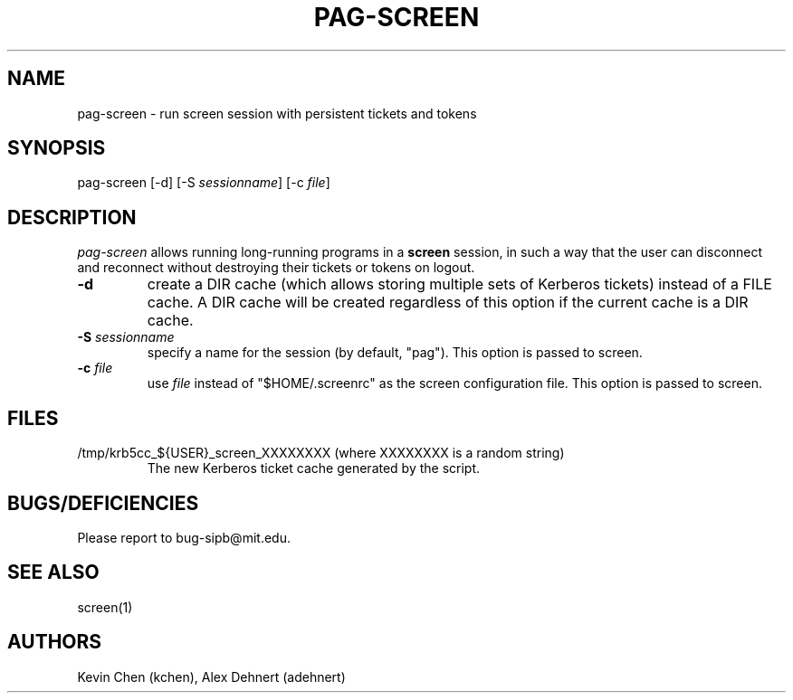 .TH PAG-SCREEN 1 "September 10, 2011"
.SH NAME
pag-screen \- run screen session with persistent tickets and tokens
.SH SYNOPSIS
pag-screen [-d] [-S \fIsessionname\fR] [-c \fIfile\fR]
.SH DESCRIPTION
.IR pag-screen
allows running long-running programs in a
.B screen
session, in such a way
that the user can disconnect and reconnect without destroying their tickets
or tokens on logout.

.TP
\fB\-d\fR
create a DIR cache (which allows storing multiple sets of Kerberos tickets) instead of a FILE cache. A DIR cache will be created regardless of this option if the current cache is a DIR cache.

.TP
\fB\-S\fR \fIsessionname\fR
specify a name for the session (by default, "pag"). This option is passed to screen.

.TP
\fB\-c\fR \fIfile\fR
use \fIfile\fR instead of "$HOME/.screenrc" as the screen configuration file. This option is passed to screen.

.SH FILES
.TP
/tmp/krb5cc_${USER}_screen_XXXXXXXX (where XXXXXXXX is a random string)
The new Kerberos ticket cache generated by the script.


.SH BUGS/DEFICIENCIES
Please report to bug-sipb@mit.edu.

.SH "SEE ALSO"

screen(1)

.SH AUTHORS
Kevin Chen (kchen),
Alex Dehnert (adehnert)
